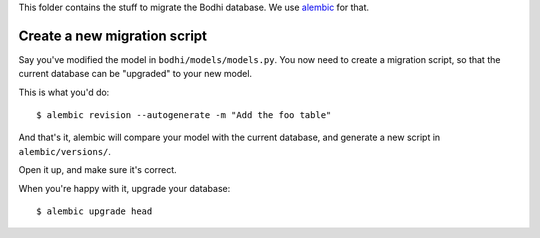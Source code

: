 This folder contains the stuff to migrate the Bodhi database. We use
`alembic`_ for that.

.. _alembic: https://pypi.python.org/pypi/alembic

Create a new migration script
=============================

Say you've modified the model in ``bodhi/models/models.py``. You now need to
create a migration script, so that the current database can be "upgraded" to
your new model.

This is what you'd do::

    $ alembic revision --autogenerate -m "Add the foo table"

And that's it, alembic will compare your model with the current database, and
generate a new script in ``alembic/versions/``.

Open it up, and make sure it's correct.

When you're happy with it, upgrade your database::

    $ alembic upgrade head

